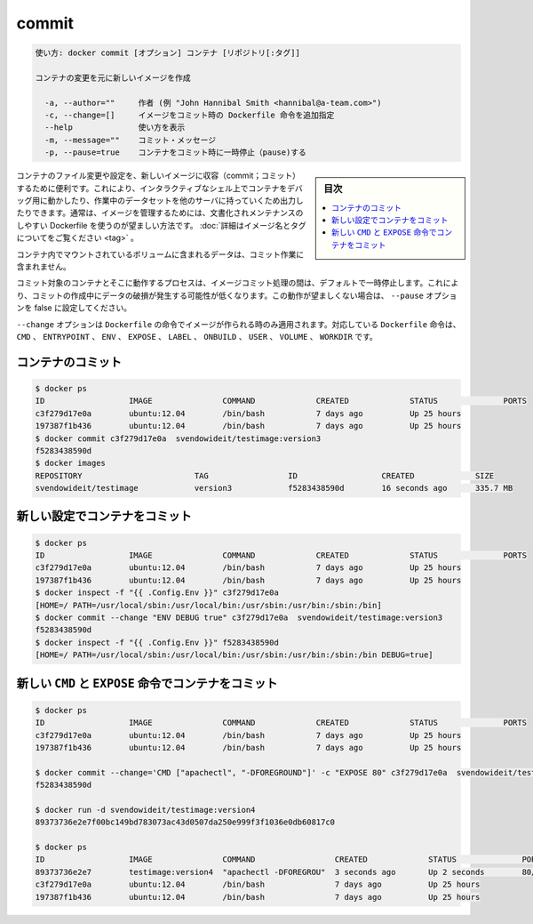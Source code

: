 .. -*- coding: utf-8 -*-
.. URL: https://docs.docker.com/engine/reference/commandline/commit/
.. SOURCE: https://github.com/docker/docker/blob/master/docs/reference/commandline/commit.md
   doc version: 1.12
      https://github.com/docker/docker/commits/master/docs/reference/commandline/commit.md
.. check date: 2016/06/14
.. Commits on May 22, 2016 ea98cf74aad3c2633268d5a0b8a2f80b331ddc0b
.. -------------------------------------------------------------------

.. commit

=======================================
commit
=======================================

.. code-block:: bash

   使い方: docker commit [オプション] コンテナ [リポジトリ[:タグ]]
   
   コンテナの変更を元に新しいイメージを作成
   
     -a, --author=""     作者 (例 "John Hannibal Smith <hannibal@a-team.com>")
     -c, --change=[]     イメージをコミット時の Dockerfile 命令を追加指定
     --help              使い方を表示
     -m, --message=""    コミット・メッセージ
     -p, --pause=true    コンテナをコミット時に一時停止（pause)する

.. sidebar:: 目次

   .. contents:: 
       :depth: 3
       :local:

.. It can be useful to commit a container’s file changes or settings into a new image. This allows you debug a container by running an interactive shell, or to export a working dataset to another server. Generally, it is better to use Dockerfiles to manage your images in a documented and maintainable way. Read more about valid image names and tags.

コンテナのファイル変更や設定を、新しいイメージに収容（commit；コミット）するために便利です。これにより、インタラクティブなシェル上でコンテナをデバッグ用に動かしたり、作業中のデータセットを他のサーバに持っていくため出力したりできます。通常は、イメージを管理するためには、文書化されメンテナンスのしやすい Dockerfile を使うのが望ましい方法です。 :doc:`詳細はイメージ名とタグについてをご覧ください <tag>` 。

.. The commit operation will not include any data contained in volumes mounted inside the container.

コンテナ内でマウントされているボリュームに含まれるデータは、コミット作業に含まれません。

.. By default, the container being committed and its processes will be paused while the image is committed. This reduces the likelihood of encountering data corruption during the process of creating the commit. If this behavior is undesired, set the ‘--pause’ option to false.

コミット対象のコンテナとそこに動作するプロセスは、イメージコミット処理の間は、デフォルトで一時停止します。これにより、コミットの作成中にデータの破損が発生する可能性が低くなります。この動作が望ましくない場合は、 ``--pause`` オプションを false に設定してください。

.. The --change option will apply Dockerfile instructions to the image that is created. Supported Dockerfile instructions: CMD|ENTRYPOINT|ENV|EXPOSE|LABEL|ONBUILD|USER|VOLUME|WORKDIR

``--change`` オプションは ``Dockerfile`` の命令でイメージが作られる時のみ適用されます。対応している ``Dockerfile`` 命令は、 ``CMD`` 、 ``ENTRYPOINT`` 、 ``ENV`` 、 ``EXPOSE`` 、 ``LABEL`` 、 ``ONBUILD`` 、 ``USER`` 、 ``VOLUME`` 、 ``WORKDIR`` です。

.. Commit a container

.. _commit-a-container:

コンテナのコミット
====================

.. code-block:: bash

   $ docker ps
   ID                  IMAGE               COMMAND             CREATED             STATUS              PORTS
   c3f279d17e0a        ubuntu:12.04        /bin/bash           7 days ago          Up 25 hours
   197387f1b436        ubuntu:12.04        /bin/bash           7 days ago          Up 25 hours
   $ docker commit c3f279d17e0a  svendowideit/testimage:version3
   f5283438590d
   $ docker images
   REPOSITORY                        TAG                 ID                  CREATED             SIZE
   svendowideit/testimage            version3            f5283438590d        16 seconds ago      335.7 MB

.. Commit a container with new configurations

新しい設定でコンテナをコミット
==============================

.. code-block:: bash

   $ docker ps
   ID                  IMAGE               COMMAND             CREATED             STATUS              PORTS
   c3f279d17e0a        ubuntu:12.04        /bin/bash           7 days ago          Up 25 hours
   197387f1b436        ubuntu:12.04        /bin/bash           7 days ago          Up 25 hours
   $ docker inspect -f "{{ .Config.Env }}" c3f279d17e0a
   [HOME=/ PATH=/usr/local/sbin:/usr/local/bin:/usr/sbin:/usr/bin:/sbin:/bin]
   $ docker commit --change "ENV DEBUG true" c3f279d17e0a  svendowideit/testimage:version3
   f5283438590d
   $ docker inspect -f "{{ .Config.Env }}" f5283438590d
   [HOME=/ PATH=/usr/local/sbin:/usr/local/bin:/usr/sbin:/usr/bin:/sbin:/bin DEBUG=true]

.. Commit a container with new CMD and EXPOSE instructions

新しい ``CMD`` と ``EXPOSE`` 命令でコンテナをコミット
============================================================

.. code-block:: bash

   $ docker ps
   ID                  IMAGE               COMMAND             CREATED             STATUS              PORTS
   c3f279d17e0a        ubuntu:12.04        /bin/bash           7 days ago          Up 25 hours
   197387f1b436        ubuntu:12.04        /bin/bash           7 days ago          Up 25 hours
   
   $ docker commit --change='CMD ["apachectl", "-DFOREGROUND"]' -c "EXPOSE 80" c3f279d17e0a  svendowideit/testimage:version4
   f5283438590d
   
   $ docker run -d svendowideit/testimage:version4
   89373736e2e7f00bc149bd783073ac43d0507da250e999f3f1036e0db60817c0
   
   $ docker ps
   ID                  IMAGE               COMMAND                 CREATED             STATUS              PORTS
   89373736e2e7        testimage:version4  "apachectl -DFOREGROU"  3 seconds ago       Up 2 seconds        80/tcp
   c3f279d17e0a        ubuntu:12.04        /bin/bash               7 days ago          Up 25 hours
   197387f1b436        ubuntu:12.04        /bin/bash               7 days ago          Up 25 hours

.. seealso:: 

   commit
      https://docs.docker.com/engine/reference/commandline/commit/


